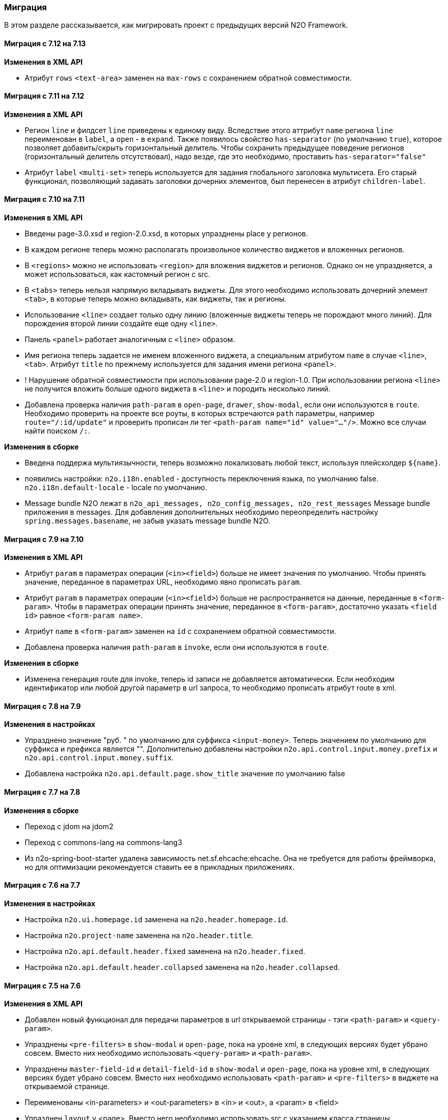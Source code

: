 === Миграция

В этом разделе рассказывается, как мигрировать проект с предыдущих версий N2O Framework.

==== Миграция с 7.12 на 7.13

*Изменения в XML API*

- Атрибут `rows` `<text-area>` заменен на `max-rows` с сохранением обратной совместимости.

==== Миграция с 7.11 на 7.12

*Изменения в XML API*

- Регион `line` и филдсет `line` приведены к единому виду.
Вследствие этого аттрибут `name` региона `line` переименован в `label`, а `open` - в `expand`.
Также появилось свойство `has-separator` (по умолчанию `true`), которое позволяет добавить/скрыть горизонтальный делитель.
Чтобы сохранить предыдущее поведение регионов (горизонтальный делитель отсутствовал),
надо везде, где это необходимо, проставить `has-separator="false"`
- Атрибут `label` `<multi-set>` теперь используется для задания глобального заголовка
мультисета. Его старый функционал, позволяющий задавать заголовки дочерних элементов,
был перенесен в атрибут `children-label`.

==== Миграция с 7.10 на 7.11

*Изменения в XML API*

- Введены page-3.0.xsd и region-2.0.xsd, в которых упразднены place у регионов.
- В каждом регионе теперь можно располагать произвольное количество виджетов и вложенных регионов.
- В `<regions>` можно не использовать `<region>` для вложения виджетов и регионов.
Однако он не упраздняется, а может использоваться, как кастомный регион с src.
- В `<tabs>` теперь нельзя напрямую вкладывать виджеты.
Для этого необходимо использовать дочерний элемент `<tab>`,
в которые теперь можно вкладывать, как виджеты, так и регионы.
- Использование `<line>` создает только одну линию
(вложенные виджеты теперь не порождают много линий).
Для порождения второй линии создайте еще одну `<line>`.
- Панель `<panel>` работает аналогичным с `<line>` образом.
- Имя региона теперь задается не именем вложенного виджета, а специальным атрибутом `name`
в случае `<line>`, `<tab>`. Атрибут `title` по прежнему используется для задания имени
региона `<panel>`.
- ! Нарушение обратной совместимости при использовании page-2.0 и region-1.0.
При использовании региона `<line>` не получится вложить больше одного виджета в `<line>`
и породить несколько линий.
- Добавлена проверка наличия `path-param` в `open-page`, `drawer`, `show-modal`, если они
используются в `route`. Необходимо проверить на проекте все роуты, в которых встречаются
`path` параметры, например `route="/:id/update"` и проверить прописан ли тег `<path-param name="id" value="..."/>`.
 Можно все случаи найти поиском `/:`.

*Изменения в сборке*

- Введена поддержа мультиязычности, теперь возможно локализовать любой текст, используя
плейсхолдер `${name}`.
- появились настройки:
`n2o.i18n.enabled` - доступность переключения языка, по умолчанию false.
`n2o.i18n.default-locale` - locale по умолчанию.
- Message bundle N2O лежат в `n2o_api_messages, n2o_config_messages, n2o_rest_messages`
Message bundle приложения в messages. Для добавления дополнительных необходимо
переопределить настройку `spring.messages.basename`, не забыв указать message bundle N2O.

==== Миграция с 7.9 на 7.10

*Изменения в XML API*

- Атрибут `param` в параметрах операции (`<in><field>`) больше не имеет значения по умолчанию.
Чтобы принять значение, переданное в параметрах URL, необходимо явно прописать `param`.
- Атрибут `param` в параметрах операции (`<in><field>`) больше не распространяется на данные, переданные в `<form-param>`.
Чтобы в параметрах операции принять значение, переданное в `<form-param>`, достаточно указать `<field id>` равное `<form-param name>`.
- Атрибут `name` в `<form-param>` заменен на `id` с сохранением обратной совместимости.
- Добавлена проверка наличия `path-param` в `invoke`, если они используются в `route`.

*Изменения в сборке*

- Изменена генерация route для invoke, теперь id записи не добавляется автоматически.
Если необходим идентификатор или любой другой параметр в url запроса, то необходимо прописать
атрибут route в xml.

==== Миграция с 7.8 на 7.9

*Изменения в настройках*

- Упразднено значение "руб. " по умолчанию для суффикса `<input-money>`. Теперь значением по умолчанию
для суффикса и префикса является "".
Дополнительно добавлены настройки `n2o.api.control.input.money.prefix` и `n2o.api.control.input.money.suffix`.

- Добавлена настройка `n2o.api.default.page.show_title` значение по умолчанию false

==== Миграция с 7.7 на 7.8

*Изменения в сборке*

- Переход с jdom на jdom2
- Переход с commons-lang на commons-lang3
- Из n2o-spring-boot-starter удалена зависимость net.sf.ehcache:ehcache.
Она не требуется для работы фреймворка, но для оптимизации рекомендуется ставить ее в прикладных приложениях.


==== Миграция с 7.6 на 7.7

*Изменения в настройках*

- Настройка `n2o.ui.homepage.id` заменена на `n2o.header.homepage.id`.
- Настройка `n2o.project-name` заменена на `n2o.header.title`.
- Настройка `n2o.api.default.header.fixed` заменена на `n2o.header.fixed`.
- Настройка `n2o.api.default.header.collapsed` заменена на `n2o.header.collapsed`.


==== Миграция с 7.5 на 7.6

*Изменения в XML API*

- Добавлен новый функционал для передачи параметров в url открываемой страницы -
тэги `<path-param>` и `<query-param>`.
- Упразднены `<pre-filters>` в `show-modal` и `open-page`, пока на уровне xml,
в следующих версиях будет убрано совсем. Вместо них необходимо использовать `<query-param>` и `<path-param>`.
- Упразднены `master-field-id` и `detail-field-id` в `show-modal` и `open-page`,
пока на уровне xml, в следующих версиях будет убрано совсем.
Вместо них необходимо использовать `<path-param>` и `<pre-filters>` в виджете на открываемой странице.
- Переименованы <in-parameters> и <out-parameters> в <in> и <out>, а <param> в <field>
- Упразднен `layout` у <page>. Вместо него необходимо использовать src с указанием класса страницы.


==== Миграция с 7.4 на 7.5

*Изменения в сборке*

- Модули `n2o-engine-ejb`, `n2o-config-ehcache`, `n2o-config-hazelcast` удалены.
Вместо них нужно использовать зависимости `spring-jdbc`, `ejb-api`, `ehcache`, `hazelcast` соответственно.

*Изменения в настройках*

- Вместо `n2o.access.N2oObjectAccessPoint.default=false` используется настройка `n2o.access.deny_objects=true`,
и другие настройки:
+
```
#Запрещен ли доступ к объектам по умолчанию
n2o.access.deny_objects=true
#Запрещен ли доступ к страницам по умолчанию
n2o.access.deny_pages=false
#Запрещен ли доступ к url по умолчанию
n2o.access.deny_urls=false
```

*Изменения в XML API*

- Пустая строка в контексте ведет себя аналогично null (отсутствие значения)
- В `<input-select-tree>` полностью удален `<grouping-nodes>`, атрибуты из `<inheritance-nodes>` перенесены в `<input-select-tree>`
- Атрибут `search-field-id` в списковых компонентах переименован в `search-filter-id`

==== Миграция с 7.3 на 7.4

*Изменения в настройках*

- Переименованы следующие настройки: `n2o.ui.header.id` в `n2o.header.id`
- Добавлена настройка `n2o.access.strict_filtering`, означающая строго ли проверяется фильтрация.
Если `true`, то при указании фильтра в настройках доступа запрос за данными без этого фильтра выполняться не будет.
- Формат дат в модели клиента изменился с `DD.MM.YYYY HH:mm:ss` на ISO `YYYY-MM-DDTHH:mm:ss`.
Значения по умолчанию для компонентов `<date-time>`, `<date-interval>` нужно задавать в новом формате.

==== Миграция с 7.1 на 7.2

*Изменения в сборке*

- Фреймворк переведен на Spring Boot 2.1.1. Для запуска в качестве WAR требуется Tomcat 8+
- Добавлена совместимость с OpenJDK 11
- В файлах config.json все вставки плейсхолдеров должны быть внутри кавычек, например, `"roles":"#{roles}"`

*Изменения в XML API*

- В адресации страниц больше нет адреса основного виджета по умолчанию.
Например, вместо `documents/main`, будет `/documents`.
Но можно вернуть явно указав для виджета атрибут `route`

==== Миграция с 7.0 на 7.1

*Изменения в сборке*

- Вместо React компонента `TableWidget` используется `AdvancedTableWidget` (`n2o.api.widget.table.src`)
- Удалён модуль `n2o-header`
- Удалён модуль `n2o-config-audit`

*Изменения в XML API*

- Для перерисовки опций в компонентах `<radio-group>`, `<checkbox-group>` вместо `depends-on` необходимо использовать `<dependencies>` `<fetch>`.
- Фильтры доступа в `access-schema-1.0` больше не считываются, вместо них необходимо использовать `<object-filters>` в `access-2.0`
- Для `query-4.0` больше нет автогенерации тела фильтров и элементов `<select/>` и `<sorting/>`

*Изменения в Java API*

- Изменено API у `MetadataBinder`, вместо `CompileProcessor` используется `BindProcessor`
- Изменено API у `SourceValidator`, в метод validate добавлен аргумент `ValidationProcessor`
- Изменено API у метода execute в `PipelineOperation`, добавлены аргументы `BindProcessor`, `ValidationProcessor`
- Удалены deprecated классы из пакета `net.n2oapp.framework.api.metadata.local.*`
- Удалены deprecated классы `AuthorizationApi`, `SimpleAuthorizationApi`, `DataAccessChecker`, `UrlFilter`

==== Миграция с 6.0 на 7.0

*Изменения в сборке*

- N2O теперь встраивается в Spring Boot приложение с помощью стартера `n2o-spring-boot-starter`
- Статические ресурсы клиента N2O теперь нужно собирать самостоятельно, либо подключить модуль `n2o-web`
- Для работы с SQL из N2O теперь необходимо подключить `n2o-engine-sql` модуль
- Вместо `n2o-build.properties` необходимо использовать `application.properties`

*Изменения в XML API*

- Во всех `<set-value-expression>` в теле необходимо в конце явно вызывать команду return с тем значением, которое хотели установить
- Если `<set-value-expression>` возвращает `undefined`, то значение не будет установлено
- Во всех dependency условиях должны быть javaScript expression, а не statements. Т.е. запрещены многострочные команды, объявление переменных и т.п.
- Глобальные линки упразднены. Вместо них используется ссылки на модели с URI синтаксисом
- Стандартный формат даты и времени в REST изменился с `dd.MM.yyyy HH:mm` на ISO `YYYY-MM-DDTHH:mm:ss.sssZ`
- Вёрстка всех компонентов формы стала растягиваемой вместо фиксированной. Т.е. используется grid система bootstrap. Ширина всех полей теперь по умолчанию 100%. Если на одной строке `<row>` несколько полей, то их ширина пропорциональна. Разные пропорции можно задать с помощью bootstrap классов `.col-md-x`, где x число от 1 до 12
- Упразднена схема `n2o-widget-1.0`, `n2o-widget-2.0`. Нужно использовать `widget-4.0`
- Упразднена схема `fieldset-1.0`. Нужно использовать `fieldset-4.0`
- Упразднена схема `action-invocation-1.0`. Нужно использовать `n2o-invocation2-2.0`
- Упразднена схема `query-1.0` и `query-2.0`. Нужно использовать `query-3.0` или `query-4.0`
- Упразднен `multi-clasifier`. Вместо него используйте `select` с `type=multi` или `input-select` с `type=multi`
- У формы упразднён `edit` элемент. Нужно создавать кнопки самостоятельно
- В схеме `n2o-widget-3.0` не поддерживаются настройки `<settings/>`.  Необходимо использовать `n2o-widget-4.0`
- Фильтры в схеме доступа `access-1.0` больше не поддерживаются. Необходимо использовать `access-2.0`

*Изменения в Java API*

- `LocalizationHolder` и библиотека i18n больше не используются. Для локализации нужно использовать бин `MessageSourceAccessor`.
- `N2oBusinessException` устарел, вместо него рекомендуется использовать `N2oUserException`
- `N2oException` принимает и сообщения и код сообщений в качестве message (код из файлов message source). Сообщения могут быть шаблонизированы через плейсхолдеры {0}.
- Полностью изменился процесс компиляции метаданных. Устарели классы `GlobalMetadataStorage`, `MetadataStorage`, `UserMetadataStorage`, `N2oCompiler` и все его наследники, `CompileContext`, `MetadataValidator`, `Transformer` и др.
- Все методы API вместо класса `N2oMetadata` используют интерфейс `SourceMetadata`.
- Интерфейс `N2oEvent` сменил название на `N2oAction`, класс  `AbstractEvent` сменил название на `N2oAbstractAction`, класс  `Custom` сменил название на `N2oCustomAction`, класс `InvokeEvent`   сменил название на `N2oInvokeAction`, класс `ShowModal` сменил название на `N2oShowModal`, интерфейс `PageIdAwareCompileEvent` сменил название на `PageIdAwareCompileAction`
- Все events перенесены из `net.n2oapp.framework.api.metadata.event` в `net.n2oapp.framework.api.metadata.event.action`
- Класс `N2oFieldSet` перенесен из `net.n2oapp.framework.api.metadata.global.view.widget` в `net.n2oapp.framework.api.metadata.global.view.fieldset`, `N2oFieldSet`  стал абстрактным. Для реализации нужно выбрать один из следующих вариантов: `N2oSetFieldSet`, `N2oLineFieldSet`, `N2oCheckboxLineFieldSet`
- Упразднён процессинг SQL, REST. Вместо этого нужно переопределять соответствующие бины.
- В интерфейсе `SourceLoader` метод `read` переименован в `load`.
- Класс `JavaSourceReader` переименован в `JavaSourceLoader`.
- `N2oEvent` стал классом и наследником Spring `ApplicationEvent`, в его конструкторе появился аргумент source, в который нужно передать инициатора события (publisher)
